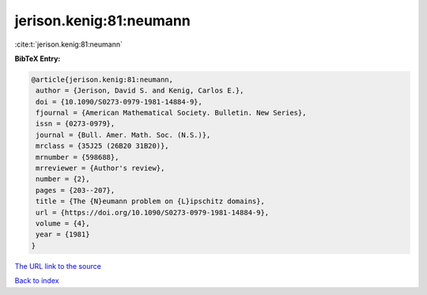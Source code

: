 jerison.kenig:81:neumann
========================

:cite:t:`jerison.kenig:81:neumann`

**BibTeX Entry:**

.. code-block:: bibtex

   @article{jerison.kenig:81:neumann,
    author = {Jerison, David S. and Kenig, Carlos E.},
    doi = {10.1090/S0273-0979-1981-14884-9},
    fjournal = {American Mathematical Society. Bulletin. New Series},
    issn = {0273-0979},
    journal = {Bull. Amer. Math. Soc. (N.S.)},
    mrclass = {35J25 (26B20 31B20)},
    mrnumber = {598688},
    mrreviewer = {Author's review},
    number = {2},
    pages = {203--207},
    title = {The {N}eumann problem on {L}ipschitz domains},
    url = {https://doi.org/10.1090/S0273-0979-1981-14884-9},
    volume = {4},
    year = {1981}
   }
`The URL link to the source <ttps://doi.org/10.1090/S0273-0979-1981-14884-9}>`_


`Back to index <../By-Cite-Keys.html>`_
